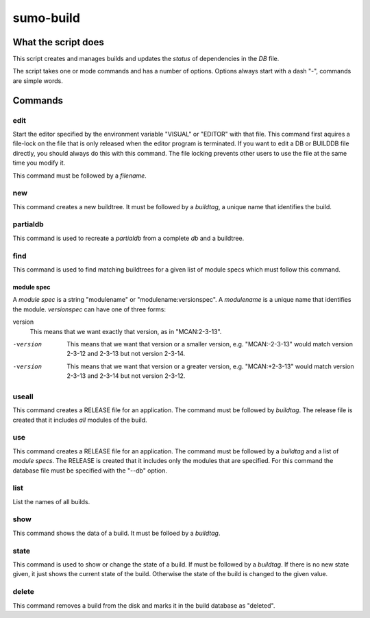 sumo-build
==========

What the script does
--------------------

This script creates and manages builds and updates the *status* of dependencies
in the *DB* file.

The script takes one or mode commands and has a number of options. Options
always start with a dash "-", commands are simple words.

Commands
--------

edit
++++

Start the editor specified by the environment variable "VISUAL" or "EDITOR"
with that file. This command first aquires a file-lock on the file that is only
released when the editor program is terminated.  If you want to edit a DB or
BUILDDB file directly, you should always do this with this command. The file
locking prevents other users to use the file at the same time you modify it.

This command must be followed by a *filename*.

new
+++

This command creates a new buildtree. It must be followed by a *buildtag*, a
unique name that identifies the build.

partialdb
+++++++++

This command is used to recreate a *partialdb* from a complete *db* and a buildtree.

find
++++

This command is used to find matching buildtrees for a given list of module specs which must follow this command. 

module spec
:::::::::::

A *module spec* is a string "modulename" or "modulename:versionspec". A
*modulename* is a unique name that identifies the module. *versionspec* can
have one of three forms:

version
  This means that we want exactly that version, as in "MCAN:2-3-13".

-version
  This means that we want that version or a smaller version, e.g.
  "MCAN:-2-3-13" would match version 2-3-12 and 2-3-13 but not version 2-3-14.

-version
  This means that we want that version or a greater version, e.g.
  "MCAN:+2-3-13" would match version 2-3-13 and 2-3-14 but not version 2-3-12.

useall
++++++

This command creates a RELEASE file for an application. The command must be
followed by *buildtag*. The release file is created that it includes *all*
modules of the build.

use
+++

This command creates a RELEASE file for an application. The command must be
followed by a *buildtag* and a list of *module specs*. The RELEASE is created
that it includes only the modules that are specified. For this command the
database file must be specified with the "--db" option.

list
++++

List the names of all builds.

show
++++

This command shows the data of a build. It must be folloed by a *buildtag*. 

state
+++++

This command is used to show or change the state of a build. If must be
followed by a *buildtag*. If there is no new state given, it just shows the
current state of the build. Otherwise the state of the build is changed to the
given value. 

delete
++++++

This command removes a build from the disk and marks it in the build database
as "deleted".
